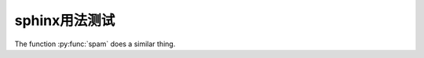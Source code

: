 sphinx用法测试
****************

.. py:function:: spam(eggs)
                    ham(eggs)

   Spam or ham the foo.

The function :py:func:`spam` does a similar thing.

.. program:: rm

.. option:: -rf

    work recursively and force


.. hlist::
   :columns: 3

   * A list of
   * short items
   * that should be
   * displayed
   * horizontally

.. seealso::

   Module :py:mod:`zipfile`
      Documentation of the :py:mod:`zipfile` standard module.

   `GNU tar manual, Basic Tar Format <http://link>`_
      Documentation for tar archive files, including GNU tar extensions.

.. glossary::

   environment
      A structure where information about all documents under the root is
      saved, and used for cross-referencing.  The environment is pickled
      after the parsing stage, so that successive runs only need to read
      and parse new and changed documents.

   source directory
      The directory which, including its subdirectories, contains all
      source files for one Sphinx project.

